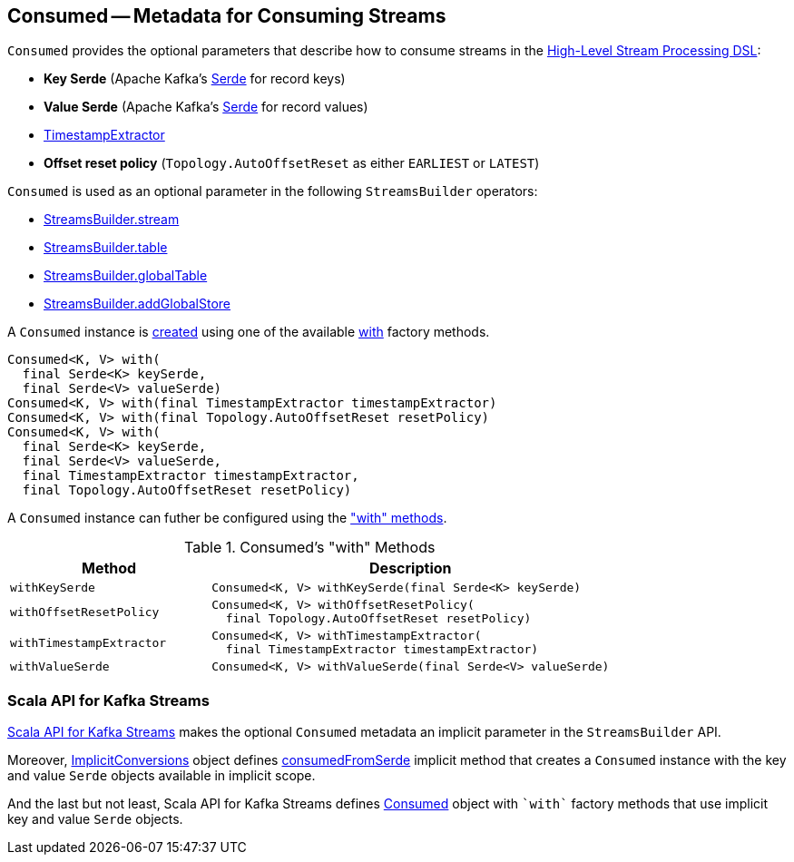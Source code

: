 == [[Consumed]] Consumed -- Metadata for Consuming Streams

[[creating-instance]]
`Consumed` provides the optional parameters that describe how to consume streams in the <<kafka-streams-StreamsBuilder.adoc#, High-Level Stream Processing DSL>>:

* [[keySerde]] *Key Serde* (Apache Kafka's https://kafka.apache.org/21/javadoc/org/apache/kafka/common/serialization/Serde.html[Serde] for record keys)
* [[valueSerde]] *Value Serde* (Apache Kafka's https://kafka.apache.org/21/javadoc/org/apache/kafka/common/serialization/Serde.html[Serde] for record values)
* [[timestampExtractor]] <<kafka-streams-TimestampExtractor.adoc#, TimestampExtractor>>
* [[resetPolicy]] *Offset reset policy* (`Topology.AutoOffsetReset` as either `EARLIEST` or `LATEST`)

`Consumed` is used as an optional parameter in the following `StreamsBuilder` operators:

* <<kafka-streams-StreamsBuilder.adoc#stream, StreamsBuilder.stream>>

* <<kafka-streams-StreamsBuilder.adoc#table, StreamsBuilder.table>>

* <<kafka-streams-StreamsBuilder.adoc#globalTable, StreamsBuilder.globalTable>>

* <<kafka-streams-StreamsBuilder.adoc#addGlobalStore, StreamsBuilder.addGlobalStore>>

A `Consumed` instance is <<creating-instance, created>> using one of the available <<with, with>> factory methods.

[[with]]
[source, java]
----
Consumed<K, V> with(
  final Serde<K> keySerde,
  final Serde<V> valueSerde)
Consumed<K, V> with(final TimestampExtractor timestampExtractor)
Consumed<K, V> with(final Topology.AutoOffsetReset resetPolicy)
Consumed<K, V> with(
  final Serde<K> keySerde,
  final Serde<V> valueSerde,
  final TimestampExtractor timestampExtractor,
  final Topology.AutoOffsetReset resetPolicy)
----

A `Consumed` instance can futher be configured using the <<methods, "with" methods>>.

[[methods]]
.Consumed's "with" Methods
[cols="1m,2",options="header",width="100%"]
|===
| Method
| Description

| withKeySerde
a| [[withKeySerde]]

[source, java]
----
Consumed<K, V> withKeySerde(final Serde<K> keySerde)
----

| withOffsetResetPolicy
a| [[withOffsetResetPolicy]]

[source, java]
----
Consumed<K, V> withOffsetResetPolicy(
  final Topology.AutoOffsetReset resetPolicy)
----

| withTimestampExtractor
a| [[withTimestampExtractor]]

[source, java]
----
Consumed<K, V> withTimestampExtractor(
  final TimestampExtractor timestampExtractor)
----

| withValueSerde
a| [[withValueSerde]]

[source, java]
----
Consumed<K, V> withValueSerde(final Serde<V> valueSerde)
----
|===

=== Scala API for Kafka Streams

<<kafka-streams-scala.adoc#, Scala API for Kafka Streams>> makes the optional `Consumed` metadata an implicit parameter in the `StreamsBuilder` API.

Moreover, <<kafka-streams-scala-ImplicitConversions.adoc#, ImplicitConversions>> object defines <<kafka-streams-scala-ImplicitConversions.adoc#consumedFromSerde, consumedFromSerde>> implicit method that creates a `Consumed` instance with the key and value `Serde` objects available in implicit scope.

And the last but not least, Scala API for Kafka Streams defines <<kafka-streams-scala-Consumed.adoc#, Consumed>> object with `++`with`++` factory methods that use implicit key and value `Serde` objects.
